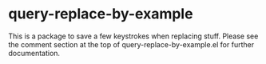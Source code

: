 * query-replace-by-example

This is a package to save a few keystrokes when replacing stuff. Please
see the comment section at the top of query-replace-by-example.el for
further documentation.
